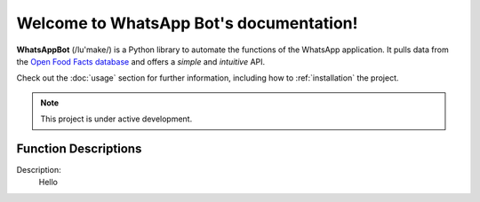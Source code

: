 Welcome to WhatsApp Bot's documentation!
========================================

**WhatsAppBot** (/lu'make/) is a Python library to automate the functions of the WhatsApp application.
It pulls data from the `Open Food Facts database <https://world.openfoodfacts.org/>`_
and offers a *simple* and *intuitive* API.

Check out the :doc:`usage` section for further information, including
how to :ref:`installation` the project.

.. note::

   This project is under active development.

Function Descriptions
---------------------

.. FunA::

Description:
   Hello
   
   
